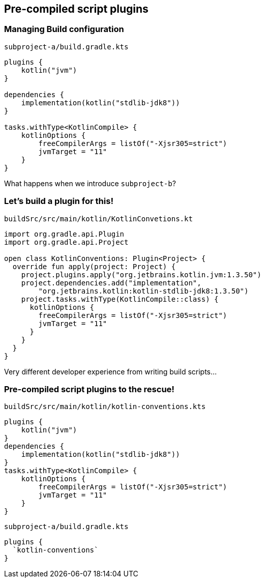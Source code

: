 [background-color="#01303a"]
== Pre-compiled script plugins

=== Managing Build configuration

`subproject-a/build.gradle.kts`
[source,kotlin]
----
plugins {
    kotlin("jvm")
}

dependencies {
    implementation(kotlin("stdlib-jdk8"))
}

tasks.withType<KotlinCompile> {
    kotlinOptions {
        freeCompilerArgs = listOf("-Xjsr305=strict")
        jvmTarget = "11"
    }
}
----

What happens when we introduce `subproject-b`?

=== Let's build a plugin for this!

`buildSrc/src/main/kotlin/KotlinConvetions.kt`
[source,kotlin]
----
import org.gradle.api.Plugin
import org.gradle.api.Project

open class KotlinConventions: Plugin<Project> {
  override fun apply(project: Project) {
    project.plugins.apply("org.jetbrains.kotlin.jvm:1.3.50")
    project.dependencies.add("implementation",
        "org.jetbrains.kotlin:kotlin-stdlib-jdk8:1.3.50")
    project.tasks.withType(KotlinCompile::class) {
      kotlinOptions {
        freeCompilerArgs = listOf("-Xjsr305=strict")
        jvmTarget = "11"
      }
    }
  }
}
----

Very different developer experience from writing build scripts...

=== Pre-compiled script plugins to the rescue!

`buildSrc/src/main/kotlin/kotlin-conventions.kts`
[source,kotlin]
----
plugins {
    kotlin("jvm")
}
dependencies {
    implementation(kotlin("stdlib-jdk8"))
}
tasks.withType<KotlinCompile> {
    kotlinOptions {
        freeCompilerArgs = listOf("-Xjsr305=strict")
        jvmTarget = "11"
    }
}
----

`subproject-a/build.gradle.kts`
[source,kotlin]
----
plugins {
  `kotlin-conventions`
}
----
